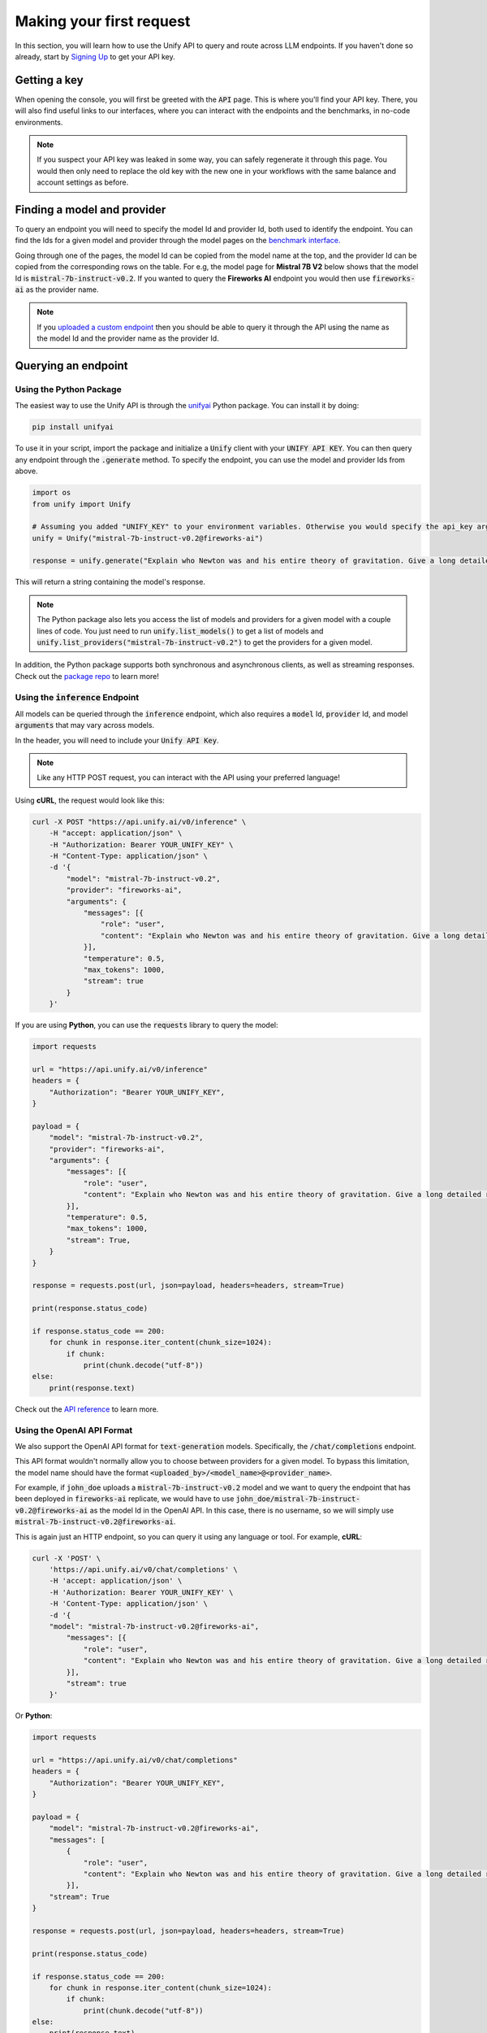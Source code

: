 Making your first request
=========================

In this section, you will learn how to use the Unify API to query and route across LLM endpoints. If you haven't done so already, start by `Signing Up <https://console.unify.ai>`_ to get your API key.

Getting a key
-------------

When opening the console, you will first be greeted with the :code:`API` page. This is where you'll find your API key. There, you will also find useful links to our interfaces, where you can interact with the endpoints and the benchmarks, in no-code environments.

.. image:: ../images/console_api.png
  :align: center
  :width: 650
  :alt: Console API.

.. note::
    If you suspect your API key was leaked in some way, you can safely regenerate it through this page. You would then only need to replace the old key with the new one in your workflows with the same balance and account settings as before.

Finding a model and provider
----------------------------

To query an endpoint you will need to specify the model Id and provider Id, both used to identify the endpoint. You can find the Ids for a given model and provider through the model pages on the `benchmark interface. <https://unify.ai/benchmarks>`_

Going through one of the pages, the model Id can be copied from the model name at the top, and the provider Id can be copied from the corresponding rows on the table. For e.g, the model page for **Mistral 7B V2** below shows that the model Id is :code:`mistral-7b-instruct-v0.2`. If you wanted to query the **Fireworks AI** endpoint you would then use :code:`fireworks-ai` as the provider name.

.. image:: ../images/benchmarks_model_page.png
  :align: center
  :width: 650
  :alt: Benchmarks Model Page.

.. note::
    If you `uploaded a custom endpoint <https://unify.ai/docs/interfaces/connecting_stack.html>`_ then you should be able to query it through the API using the name as the model Id and the provider name as the provider Id. 

Querying an endpoint
--------------------

Using the Python Package
^^^^^^^^^^^^^^^^^^^^^^^^

The easiest way to use the Unify API is through the `unifyai <https://pypi.org/project/unifyai/>`_ Python package.  You can install it by doing:

.. code-block:: bash

    pip install unifyai

To use it in your script, import the package and initialize a :code:`Unify` client with your :code:`UNIFY API KEY`. You can then query any endpoint through the :code:`.generate` method. To specify the endpoint, you can use the model and provider Ids from above. 

.. code-block:: python

    import os
    from unify import Unify

    # Assuming you added "UNIFY_KEY" to your environment variables. Otherwise you would specify the api_key argument.
    unify = Unify("mistral-7b-instruct-v0.2@fireworks-ai")

    response = unify.generate("Explain who Newton was and his entire theory of gravitation. Give a long detailed response please and explain all of his achievements")

This will return a string containing the model's response.

.. note::
    The Python package also lets you access the list of models and providers for a given model with a couple lines of code. You just need to run
    :code:`unify.list_models()` to get a list of models and :code:`unify.list_providers("mistral-7b-instruct-v0.2")` to get the providers for a given model.

In addition, the Python package supports both synchronous and asynchronous clients, as well as streaming responses. Check out the `package repo <https://github.com/unifyai/unify-llm-python?tab=readme-ov-file#unify-python-api-library>`_ to learn more!

Using the :code:`inference` Endpoint
^^^^^^^^^^^^^^^^^^^^^^^^^^^^^^^^^^^^

All models can be queried through the :code:`inference` endpoint, which also requires a :code:`model` Id, :code:`provider` Id, and model :code:`arguments` that may vary across models. 

In the header, you will need to include your :code:`Unify API Key`.

.. note::
    Like any HTTP POST request, you can interact with the API using your preferred language!

Using **cURL**, the request would look like this:

.. code-block:: bash

    curl -X POST "https://api.unify.ai/v0/inference" \
        -H "accept: application/json" \
        -H "Authorization: Bearer YOUR_UNIFY_KEY" \
        -H "Content-Type: application/json" \
        -d '{
            "model": "mistral-7b-instruct-v0.2",
            "provider": "fireworks-ai",
            "arguments": {
                "messages": [{
                    "role": "user",
                    "content": "Explain who Newton was and his entire theory of gravitation. Give a long detailed response please and explain all of his achievements"
                }],
                "temperature": 0.5,
                "max_tokens": 1000,
                "stream": true
            }
        }'

If you are using **Python**, you can use the :code:`requests` library to query the model:

.. code-block:: python

    import requests

    url = "https://api.unify.ai/v0/inference"
    headers = {
        "Authorization": "Bearer YOUR_UNIFY_KEY",
    }

    payload = {
        "model": "mistral-7b-instruct-v0.2",
        "provider": "fireworks-ai",
        "arguments": {
            "messages": [{
                "role": "user",
                "content": "Explain who Newton was and his entire theory of gravitation. Give a long detailed response please and explain all of his achievements"
            }],
            "temperature": 0.5,
            "max_tokens": 1000,
            "stream": True,
        }
    }

    response = requests.post(url, json=payload, headers=headers, stream=True)

    print(response.status_code)

    if response.status_code == 200:
        for chunk in response.iter_content(chunk_size=1024):
            if chunk:
                print(chunk.decode("utf-8"))
    else:
        print(response.text)

Check out the `API reference <https://unify.ai/docs/api/reference.html>`_ to learn more.

Using the OpenAI API Format
^^^^^^^^^^^^^^^^^^^^^^^^^^^

We also support the OpenAI API format for :code:`text-generation` models. Specifically, the :code:`/chat/completions` endpoint.

This API format wouldn't normally allow you to choose between providers for a given model. To bypass this limitation, the model
name should have the format :code:`<uploaded_by>/<model_name>@<provider_name>`. 

For example, if :code:`john_doe` uploads a :code:`mistral-7b-instruct-v0.2` model and we want to query the endpoint that has been deployed in :code:`fireworks-ai` replicate, we would have to use :code:`john_doe/mistral-7b-instruct-v0.2@fireworks-ai` as the model Id in the OpenAI API. In this case, there is no username, so we will simply use :code:`mistral-7b-instruct-v0.2@fireworks-ai`.

This is again just an HTTP endpoint, so you can query it using any language or tool. For example, **cURL**:

.. code-block:: bash

    curl -X 'POST' \
        'https://api.unify.ai/v0/chat/completions' \
        -H 'accept: application/json' \
        -H 'Authorization: Bearer YOUR_UNIFY_KEY' \
        -H 'Content-Type: application/json' \
        -d '{
        "model": "mistral-7b-instruct-v0.2@fireworks-ai",
            "messages": [{
                "role": "user",
                "content": "Explain who Newton was and his entire theory of gravitation. Give a long detailed response please and explain all of his achievements"
            }],
            "stream": true
        }'

Or **Python**:

.. code-block:: python

    import requests

    url = "https://api.unify.ai/v0/chat/completions"
    headers = {
        "Authorization": "Bearer YOUR_UNIFY_KEY",
    }

    payload = {
        "model": "mistral-7b-instruct-v0.2@fireworks-ai",
        "messages": [
            {
                "role": "user",
                "content": "Explain who Newton was and his entire theory of gravitation. Give a long detailed response please and explain all of his achievements"
            }],
        "stream": True
    }

    response = requests.post(url, json=payload, headers=headers, stream=True)

    print(response.status_code)

    if response.status_code == 200:
        for chunk in response.iter_content(chunk_size=1024):
            if chunk:
                print(chunk.decode("utf-8"))
    else:
        print(response.text)

The docs for this endpoint are available `here. <https://unify.ai/docs/api/reference.html`_

Compatible Tools
^^^^^^^^^^^^^^^^
Thanks to the OpenAI-compatible endpoint, you can easily integrate with lots of LLM tools. For example:

OpenAI SDK
**********

If your code is using the `OpenAI SDK <https://github.com/openai/openai-python>`_, you can switch to the Unify endpoints by simply configuring the OpenAI Client like this:

.. code-block:: python

    # pip install openai
    from openai import OpenAI

    client = OpenAI(
        base_url="https://api.unify.ai/v0/",
        api_key="YOUR_UNIFY_KEY"
    )

    stream = client.chat.completions.create(
        model="mistral-7b-instruct-v0.2@fireworks-ai",
        messages=[{"role": "user", "content": "Can you say that this is a test? Use some words to showcase the streaming function"}],
        stream=True,
    )
    for chunk in stream:
        print(chunk.choices[0].delta.content or "", end="")

Open Interpreter
****************

Likewise, you can easily use other tools such as
`Open Interpreter. <https://github.com/KillianLucas/open-interpreter>`_

Let's take a look at this code snippet:

.. code-block:: python

    # pip install open-interpreter
    from interpreter import interpreter

    interpreter.offline = True
    interpreter.llm.api_key = "YOUR_UNIFY_KEY"
    interpreter.llm.api_base = "https://api.unify.ai/v0/"
    interpreter.llm.model = "openai/mistral-7b-instruct-v0.2@fireworks-ai"

    interpreter.chat()

In this case, in order to use the :code:`/chat/completions` format, we simply need to set the model as :code:`openai/<insert_model>`!

Round Up
--------

You now know how to query LLM endpoints through the Unify API. In the next section, you will learn how to use the API to route across endpoints.
